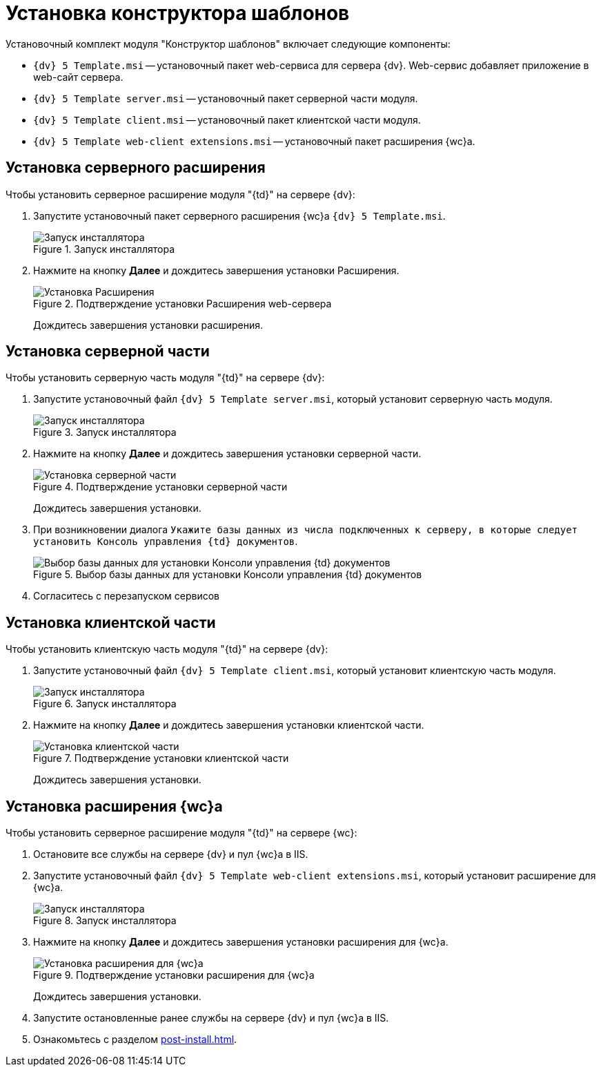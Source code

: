 = Установка конструктора шаблонов

.Установочный комплект модуля "Конструктор шаблонов" включает следующие компоненты:
* `{dv} 5 Template.msi` -- установочный пакет web-сервиса для сервера {dv}. Web-сервис добавляет приложение в web-сайт сервера.
* `{dv} 5 Template server.msi` -- установочный пакет серверной части модуля.
* `{dv} 5 Template client.msi` -- установочный пакет клиентской части модуля.
* `{dv} 5 Template web-client extensions.msi` -- установочный пакет расширения {wc}а.

[#web-server]
== Установка серверного расширения

.Чтобы установить серверное расширение модуля "{td}" на сервере {dv}:
. Запустите установочный пакет серверного расширения {wc}а `{dv} 5 Template.msi`.
+
.Запуск инсталлятора
image::install-hello.png[Запуск инсталлятора]
+
. Нажмите на кнопку *Далее* и дождитесь завершения установки Расширения.
+
.Подтверждение установки Расширения web-сервера
image::install-confirm.png[Установка Расширения]
+
Дождитесь завершения установки расширения.

[#server]
== Установка серверной части

.Чтобы установить серверную часть модуля "{td}" на сервере {dv}:
. Запустите установочный файл `{dv} 5 Template server.msi`, который установит серверную часть модуля.
+
.Запуск инсталлятора
image::install-server-hello.png[Запуск инсталлятора]
+
. Нажмите на кнопку *Далее* и дождитесь завершения установки серверной части.
+
.Подтверждение установки серверной части
image::install-server-confirm.png[Установка серверной части]
+
Дождитесь завершения установки.
+
. При возникновении диалога `Укажите базы данных из числа подключенных к серверу, в которые следует установить Консоль управления {td} документов`.
+
.Выбор базы данных для установки Консоли управления {td} документов
image::console.png[Выбор базы данных для установки Консоли управления {td} документов]
+
. Согласитесь с перезапуском сервисов

[#client]
== Установка клиентской части

.Чтобы установить клиентскую часть модуля "{td}" на сервере {dv}:
. Запустите установочный файл `{dv} 5 Template client.msi`, который установит клиентскую часть модуля.
+
.Запуск инсталлятора
image::install-client-hello.png[Запуск инсталлятора]
+
. Нажмите на кнопку *Далее* и дождитесь завершения установки клиентской части.
+
.Подтверждение установки клиентской части
image::install-client-confirm.png[Установка клиентской части]
+
Дождитесь завершения установки.

[#webclient]
== Установка расширения {wc}а

.Чтобы установить серверное расширение модуля "{td}" на сервере {wc}:
. Остановите все службы на сервере {dv} и пул {wc}а в IIS.
. Запустите установочный файл `{dv} 5 Template web-client extensions.msi`, который установит расширение для {wc}а.
+
.Запуск инсталлятора
image::install-web-hello.png[Запуск инсталлятора]
+
. Нажмите на кнопку *Далее* и дождитесь завершения установки расширения для {wc}а.
+
.Подтверждение установки расширения для {wc}а
image::install-web-confirm.png[Установка расширения для {wc}а]
+
Дождитесь завершения установки.
+
. Запустите остановленные ранее службы на сервере {dv} и пул {wc}а в IIS.
. Ознакомьтесь с разделом xref:post-install.adoc[].
